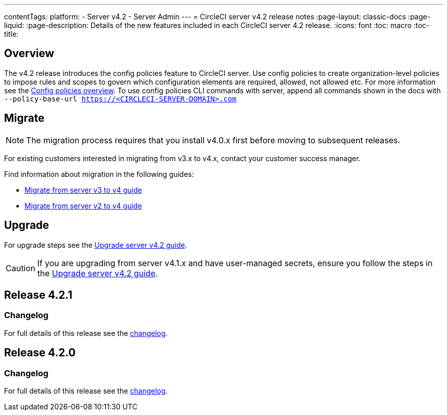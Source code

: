 ---
contentTags:
  platform:
    - Server v4.2
    - Server Admin
---
= CircleCI server v4.2 release notes
:page-layout: classic-docs
:page-liquid:
:page-description: Details of the new features included in each CircleCI server 4.2 release.
:icons: font
:toc: macro
:toc-title:

[#overview]
== Overview

The v4.2 release introduces the config policies feature to CircleCI server. Use config policies to create organization-level policies to impose rules and scopes to govern which configuration elements are required, allowed, not allowed etc. For more information see the xref:../../../config-policy-management-overview#[Config policies overview]. To use config policies CLI commands with server, append all commands shown in the docs with `--policy-base-url https://<CIRCLECI-SERVER-DOMAIN>.com`

[#migration]
== Migrate

NOTE: The migration process requires that you install v4.0.x first before moving to subsequent releases.

For existing customers interested in migrating from v3.x to v4.x, contact your customer success manager.

Find information about migration in the following guides:

* xref:../../installation/migrate-from-server-3-to-server-4#[Migrate from server v3 to v4 guide]
* xref:../../installation/migrate-from-server-2-to-server-4#[Migrate from server v2 to v4 guide]

[#upgrade]
== Upgrade
For upgrade steps see the xref:../installation/upgrade-server#[Upgrade server v4.2 guide].

CAUTION: If you are upgrading from server v4.1.x and have user-managed secrets, ensure you follow the steps in the xref:../installation/upgrade-server#[Upgrade server v4.2 guide].

[#release-4-2-1]
== Release 4.2.1

[#changelog-4-2-1]
=== Changelog

For full details of this release see the link:https://circleci.com/changelog/release-4-2-1-and-4-1-5/[changelog].

[#release-4-2-0]
== Release 4.2.0

[#changelog-4-2-0]
=== Changelog

For full details of this release see the link:https://circleci.com/server/changelog/#release-4-2-0[changelog].

